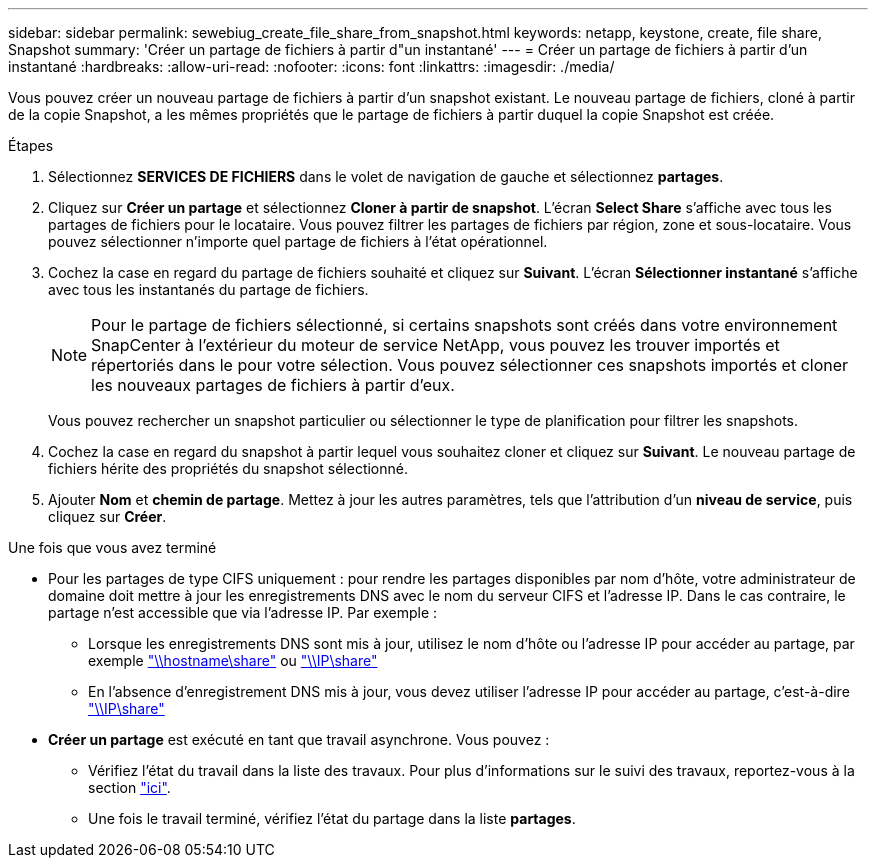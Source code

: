 ---
sidebar: sidebar 
permalink: sewebiug_create_file_share_from_snapshot.html 
keywords: netapp, keystone, create, file share, Snapshot 
summary: 'Créer un partage de fichiers à partir d"un instantané' 
---
= Créer un partage de fichiers à partir d'un instantané
:hardbreaks:
:allow-uri-read: 
:nofooter: 
:icons: font
:linkattrs: 
:imagesdir: ./media/


[role="lead"]
Vous pouvez créer un nouveau partage de fichiers à partir d'un snapshot existant. Le nouveau partage de fichiers, cloné à partir de la copie Snapshot, a les mêmes propriétés que le partage de fichiers à partir duquel la copie Snapshot est créée.

.Étapes
. Sélectionnez *SERVICES DE FICHIERS* dans le volet de navigation de gauche et sélectionnez *partages*.
. Cliquez sur *Créer un partage* et sélectionnez *Cloner à partir de snapshot*. L'écran *Select Share* s'affiche avec tous les partages de fichiers pour le locataire. Vous pouvez filtrer les partages de fichiers par région, zone et sous-locataire. Vous pouvez sélectionner n'importe quel partage de fichiers à l'état opérationnel.
. Cochez la case en regard du partage de fichiers souhaité et cliquez sur *Suivant*. L'écran *Sélectionner instantané* s'affiche avec tous les instantanés du partage de fichiers.
+

NOTE: Pour le partage de fichiers sélectionné, si certains snapshots sont créés dans votre environnement SnapCenter à l'extérieur du moteur de service NetApp, vous pouvez les trouver importés et répertoriés dans le pour votre sélection. Vous pouvez sélectionner ces snapshots importés et cloner les nouveaux partages de fichiers à partir d'eux.

+
Vous pouvez rechercher un snapshot particulier ou sélectionner le type de planification pour filtrer les snapshots.

. Cochez la case en regard du snapshot à partir lequel vous souhaitez cloner et cliquez sur *Suivant*. Le nouveau partage de fichiers hérite des propriétés du snapshot sélectionné.
. Ajouter *Nom* et *chemin de partage*. Mettez à jour les autres paramètres, tels que l'attribution d'un *niveau de service*, puis cliquez sur *Créer*.


.Une fois que vous avez terminé
* Pour les partages de type CIFS uniquement : pour rendre les partages disponibles par nom d'hôte, votre administrateur de domaine doit mettre à jour les enregistrements DNS avec le nom du serveur CIFS et l'adresse IP. Dans le cas contraire, le partage n'est accessible que via l'adresse IP. Par exemple :
+
** Lorsque les enregistrements DNS sont mis à jour, utilisez le nom d'hôte ou l'adresse IP pour accéder au partage, par exemple file://hostname/share["\\hostname\share"^] ou file://IP/share["\\IP\share"^]
** En l'absence d'enregistrement DNS mis à jour, vous devez utiliser l'adresse IP pour accéder au partage, c'est-à-dire file://IP/share["\\IP\share"^]


* *Créer un partage* est exécuté en tant que travail asynchrone. Vous pouvez :
+
** Vérifiez l'état du travail dans la liste des travaux. Pour plus d'informations sur le suivi des travaux, reportez-vous à la section link:https://docs.netapp.com/us-en/keystone/sewebiug_netapp_service_engine_web_interface_overview.html#jobs-and-job-status-indicator["ici"].
** Une fois le travail terminé, vérifiez l'état du partage dans la liste *partages*.



